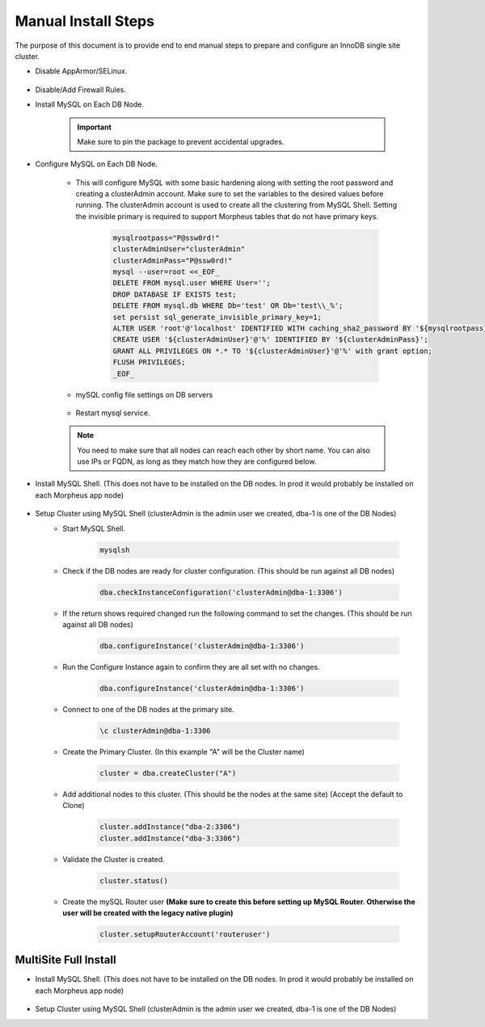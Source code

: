 Manual Install Steps
====================

.. Manual-Section-Start

The purpose of this document is to provide end to end manual steps to prepare and configure an
InnoDB single site cluster.

* Disable AppArmor/SELinux.

    .. tabs::

        .. group-tab:: Ubuntu 22.04

            .. code-block:: bash
        
                systemctl stop apparmor
                systemctl disable apparmor
                        
        .. group-tab:: RHEL 8/9

            .. code-block:: bash
                
                setenforce 0
                sed -i 's/^SELINUX=.*/SELINUX=permissive/g' /etc/selinux/config && cat /etc/selinux/config
                sestatus


* Disable/Add Firewall Rules.
    .. tabs::

        .. group-tab:: Ubuntu 22.04

            .. code-block:: bash
        
                # To Stop and disable Firewall
                ufw stop
                ufw disable

                # To add FW rules for MySQL InnoDB Cluster
                ufw allow 3306/tcp
                ufw allow 33060/tcp
                ufw allow 33061/tcp
                ufw allow 33062/tcp

                        
        .. group-tab:: RHEL 8/9

            .. code-block:: bash
                
                # To stop and disable FW
                systemctl stop firewalld
                systemctl disable firewalld

                # To add public FW rules for MySQL InnoDB Cluster
                firewall-cmd --zone=public --add-port=3306/tcp
                firewall-cmd --permanent --zone=public --add-port=3306/tcp
                firewall-cmd --zone=public --add-port=33060/tcp
                firewall-cmd --permanent --zone=public --add-port=33060/tcp
                firewall-cmd --zone=public --add-port=33061/tcp
                firewall-cmd --permanent --zone=public --add-port=33061/tcp
                firewall-cmd --zone=public --add-port=33062/tcp
                firewall-cmd --permanent --zone=public --add-port=33062/tcp
                
* Install MySQL on Each DB Node.

    .. IMPORTANT:: Make sure to pin the package to prevent accidental upgrades.

    .. tabs::

        .. group-tab:: Ubuntu 22.04

            .. code-block:: bash
        
                apt update
                apt install mysql-server

                # Pin version 

                # Get a list of installed packages
                packages=$(dpkg --get-selections | awk '{print $1}')

                # Iterate over each package
                for package in $packages; do
                    # Check if the package name matches the wildcard pattern
                    if [[ $package == *"mysql"* ]]; then
                        # Mark the package as held
                        sudo apt-mark hold $package
                    fi
                done

                apt-mark showhold
                        
        .. group-tab:: RHEL 8/9

            .. code-block:: bash

                dnf install mysql-server
                systemctl start mysqld.service
                systemctl enable mysqld.service
                
                # Pin version 
                sudo echo "exclude=mysql*" | sudo tee -a /etc/yum.conf
                

* Configure MySQL on Each DB Node.
     
    * This will configure MySQL with some basic hardening along with setting the root password and creating a clusterAdmin account.
      Make sure to set the variables to the desired values before running.
      The clusterAdmin account is used to create all the clustering from MySQL Shell. 
      Setting the invisible primary is required to support Morpheus tables that do not have primary keys.

         .. code-block:: bash

            mysqlrootpass="P@ssw0rd!"
            clusterAdminUser="clusterAdmin"
            clusterAdminPass="P@ssw0rd!"
            mysql --user=root <<_EOF_
            DELETE FROM mysql.user WHERE User='';
            DROP DATABASE IF EXISTS test;
            DELETE FROM mysql.db WHERE Db='test' OR Db='test\\_%';
            set persist sql_generate_invisible_primary_key=1;
            ALTER USER 'root'@'localhost' IDENTIFIED WITH caching_sha2_password BY '${mysqlrootpass}';
            CREATE USER '${clusterAdminUser}'@'%' IDENTIFIED BY '${clusterAdminPass}';
            GRANT ALL PRIVILEGES ON *.* TO '${clusterAdminUser}'@'%' with grant option;
            FLUSH PRIVILEGES;
            _EOF_
    

    * mySQL config file settings on DB servers

        .. include:: /installation/database/innodb/mysql-cnf-files/mysql-cnf.rst  
            :start-after: Full-Config-Section-Start
            :end-before: Full-Config-Section-Stop
            

    * Restart mysql service.    
        
        .. tabs::

            .. group-tab:: Ubuntu 22.04

                .. code-block:: bash
        
                    systemctl restart mysql.service
                    
                        
            .. group-tab:: RHEL 8/9

                .. code-block:: bash

                    systemctl restart mysqld.service

    .. note:: You need to make sure that all nodes can reach each other by short name.  You can also use IPs or FQDN, as long as they match how they are configured below.            

.. Manual-Section-Stop

* Install MySQL Shell. (This does not have to be installed on the DB nodes. In prod it would probably be installed on each Morpheus app node)

        .. tabs::

            .. group-tab:: Ubuntu 22.04

                .. code-block:: bash
        
                    wget https://dev.mysql.com/get/Downloads/MySQL-Shell/mysql-shell_8.0.34-1ubuntu22.04_amd64.deb
                    dpkg -i mysql-shell_8.0.34-1ubuntu22.04_amd64.deb
                        
            .. group-tab:: RHEL 8/9
                
                .. code-block:: bash

                    wget https://dev.mysql.com/get/Downloads/MySQL-Shell/mysql-shell-8.0.34-1.el9.x86_64.rpm
                    rpm -i mysql-shell-8.0.34-1.el9.x86_64.rpm


.. Single-Section-Start

* Setup Cluster using MySQL Shell (clusterAdmin is the admin user we created, dba-1 is one of the DB Nodes)
    * Start MySQL Shell.    
        
        .. code-block:: bash

           mysqlsh

    * Check if the DB nodes are ready for cluster configuration. (This should be run against all DB nodes)      
        
        .. code-block:: js

           dba.checkInstanceConfiguration('clusterAdmin@dba-1:3306')

    * If the return shows required changed run the following command to set the changes. (This should be run against all DB nodes)   
        
        .. code-block:: js

           dba.configureInstance('clusterAdmin@dba-1:3306')

    * Run the Configure Instance again to confirm they are all set with  no changes.
        
        .. code-block:: js

           dba.configureInstance('clusterAdmin@dba-1:3306')

    * Connect to one of the DB nodes at the primary site.
        
        .. code-block:: 

           \c clusterAdmin@dba-1:3306

    * Create the Primary Cluster. (In this example "A" will be the Cluster name)
        
        .. code-block:: js

           cluster = dba.createCluster("A")

    * Add additional nodes to this cluster. (This should be the nodes at the same site) (Accept the default to Clone)
        
        .. code-block:: js

           cluster.addInstance("dba-2:3306")
           cluster.addInstance("dba-3:3306")

    
    * Validate the Cluster is created.
        
        .. code-block:: js

           cluster.status()

    * Create the mySQL Router user **(Make sure to create this before setting up MySQL Router. Otherwise the user will be created with the legacy native plugin)**
        
        .. code-block:: js

           cluster.setupRouterAccount('routeruser')

.. Single-Section-Stop


MultiSite Full Install 
^^^^^^^^^^^^^^^^^^^^^^

* Install MySQL Shell. (This does not have to be installed on the DB nodes. In prod it would probably be installed on each Morpheus app node)

        .. tabs::

            .. group-tab:: Ubuntu 22.04

                .. code-block:: bash
        
                    wget https://dev.mysql.com/get/Downloads/MySQL-Shell/mysql-shell_8.0.34-1ubuntu22.04_amd64.deb
                    dpkg -i mysql-shell_8.0.34-1ubuntu22.04_amd64.deb
                        
            .. group-tab:: RHEL 8/9
                
                .. code-block:: bash

                    wget https://dev.mysql.com/get/Downloads/MySQL-Shell/mysql-shell-8.0.34-1.el9.x86_64.rpm
                    rpm -i mysql-shell-8.0.34-1.el9.x86_64.rpm



* Setup Cluster using MySQL Shell (clusterAdmin is the admin user we created, dba-1 is one of the DB Nodes)

.. Multi-Section-Start

    * Start MySQL Shell.    
        
        .. code-block:: bash

           mysqlsh

    * Check if the DB nodes are ready for cluster configuration. (This should be run against all DB nodes)      
        
        .. code-block:: js

           dba.checkInstanceConfiguration('clusterAdmin@dba-1:3306')

    * If the return shows required changed run the following command to set the changes. (This should be run against all DB nodes)   
        
        .. code-block:: js

           dba.configureInstance('clusterAdmin@dba-1:3306')

    * Run the Configure Instance again to confirm they are all set with  no changes.
        
        .. code-block:: js

           dba.configureInstance('clusterAdmin@dba-1:3306')

    * Connect to one of the DB nodes at the primary site.
        
        .. code-block:: 

           \c clusterAdmin@dba-1:3306

    * Create the Primary Cluster. (In this example "A" will be the Cluster name)
        
        .. code-block:: js

           cluster = dba.createCluster("A")

    * Add additional nodes to this cluster. (This should be the nodes at the same site) (Accept the default to Clone)
        
        .. code-block:: js

           cluster.addInstance("dba-2:3306")
           cluster.addInstance("dba-3:3306")

    * Create the Cluster Set (This will be what Links the Primary Cluster built above with Replica Clusters. You can create multiple Replica Clusters in the Cluster Set.)
        
        .. code-block:: js

           clusterset = cluster.createClusterSet("ClusterSet")
        
        “ClusterSet” can be set to any value, and will be the name of your Cluster Set.
    
    * Validate the Cluster Set is created.
        
        .. code-block:: js

           clusterset.status()
    
    * Create Replica Cluster (This will be an additional Site) Original site was called “A” above we will set this one as “B”
        
        .. code-block:: js

           clusterb = clusterset.createReplicaCluster("dbb-1:3306", "B")

        dbb-1 is a DB node in the secondary site

    * Add additional Nodes to the replica
        
        .. code-block:: js

           clusterb.addInstance("dbb-2:3306")
           clusterb.addInstance("dbb-3:3306")
    
    * Validate Cluster Set
        
        .. code-block:: js

           clusterset.status()

    * Create the mySQL Router user **(Make sure to create this before setting up MySQL Router. Otherwise the user will be created with the legacy native plugin)**
        
        .. code-block:: js

           cluster.setupRouterAccount('routeruser')

.. Multi-Section-Stop
    


        


         

    


    

    



                
